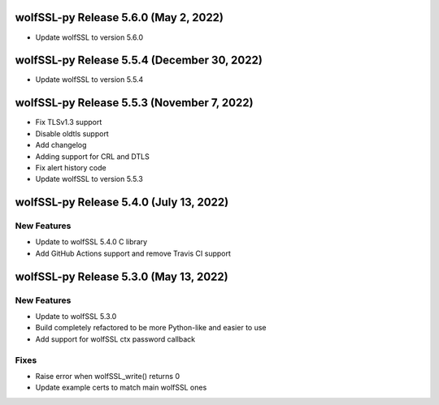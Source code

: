 wolfSSL-py Release 5.6.0 (May 2, 2022)
============================================
* Update wolfSSL to version 5.6.0

wolfSSL-py Release 5.5.4 (December 30, 2022)
============================================
* Update wolfSSL to version 5.5.4

wolfSSL-py Release 5.5.3 (November 7, 2022)
===========================================
* Fix TLSv1.3 support
* Disable oldtls support
* Add changelog
* Adding support for CRL and DTLS
* Fix alert history code
* Update wolfSSL to version 5.5.3


wolfSSL-py Release 5.4.0 (July 13, 2022)
========================================

New Features
------------

* Update to wolfSSL 5.4.0 C library
* Add GitHub Actions support and remove Travis CI support

wolfSSL-py Release 5.3.0 (May 13, 2022)
=======================================

New Features
------------

* Update to wolfSSL 5.3.0
* Build completely refactored to be more Python-like and easier to use
* Add support for wolfSSL ctx password callback

Fixes
-----

* Raise error when wolfSSL_write() returns 0
* Update example certs to match main wolfSSL ones
